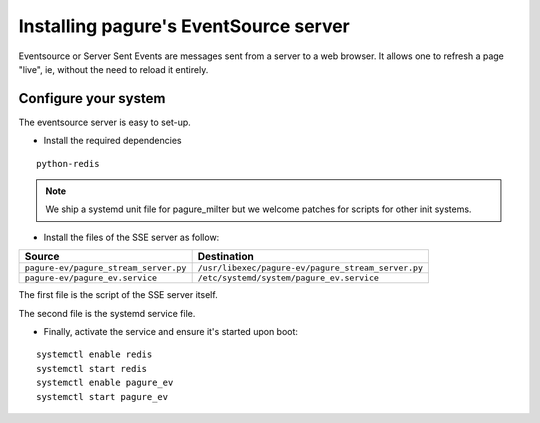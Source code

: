 Installing pagure's EventSource server
======================================

Eventsource or Server Sent Events are messages sent from a server to a web
browser. It allows one to refresh a page "live", ie, without the need to reload
it entirely.


Configure your system
---------------------

The eventsource server is easy to set-up.

* Install the required dependencies

::

    python-redis

.. note:: We ship a systemd unit file for pagure_milter but we welcome patches
        for scripts for other init systems.


* Install the files of the SSE server as follow:

+----------------------------------------+-----------------------------------------------------+
|              Source                    |                   Destination                       |
+========================================+=====================================================+
| ``pagure-ev/pagure_stream_server.py``  | ``/usr/libexec/pagure-ev/pagure_stream_server.py``  |
+----------------------------------------+-----------------------------------------------------+
| ``pagure-ev/pagure_ev.service``        | ``/etc/systemd/system/pagure_ev.service``           |
+----------------------------------------+-----------------------------------------------------+

The first file is the script of the SSE server itself.

The second file is the systemd service file.


* Finally, activate the service and ensure it's started upon boot:

::

    systemctl enable redis
    systemctl start redis
    systemctl enable pagure_ev
    systemctl start pagure_ev

